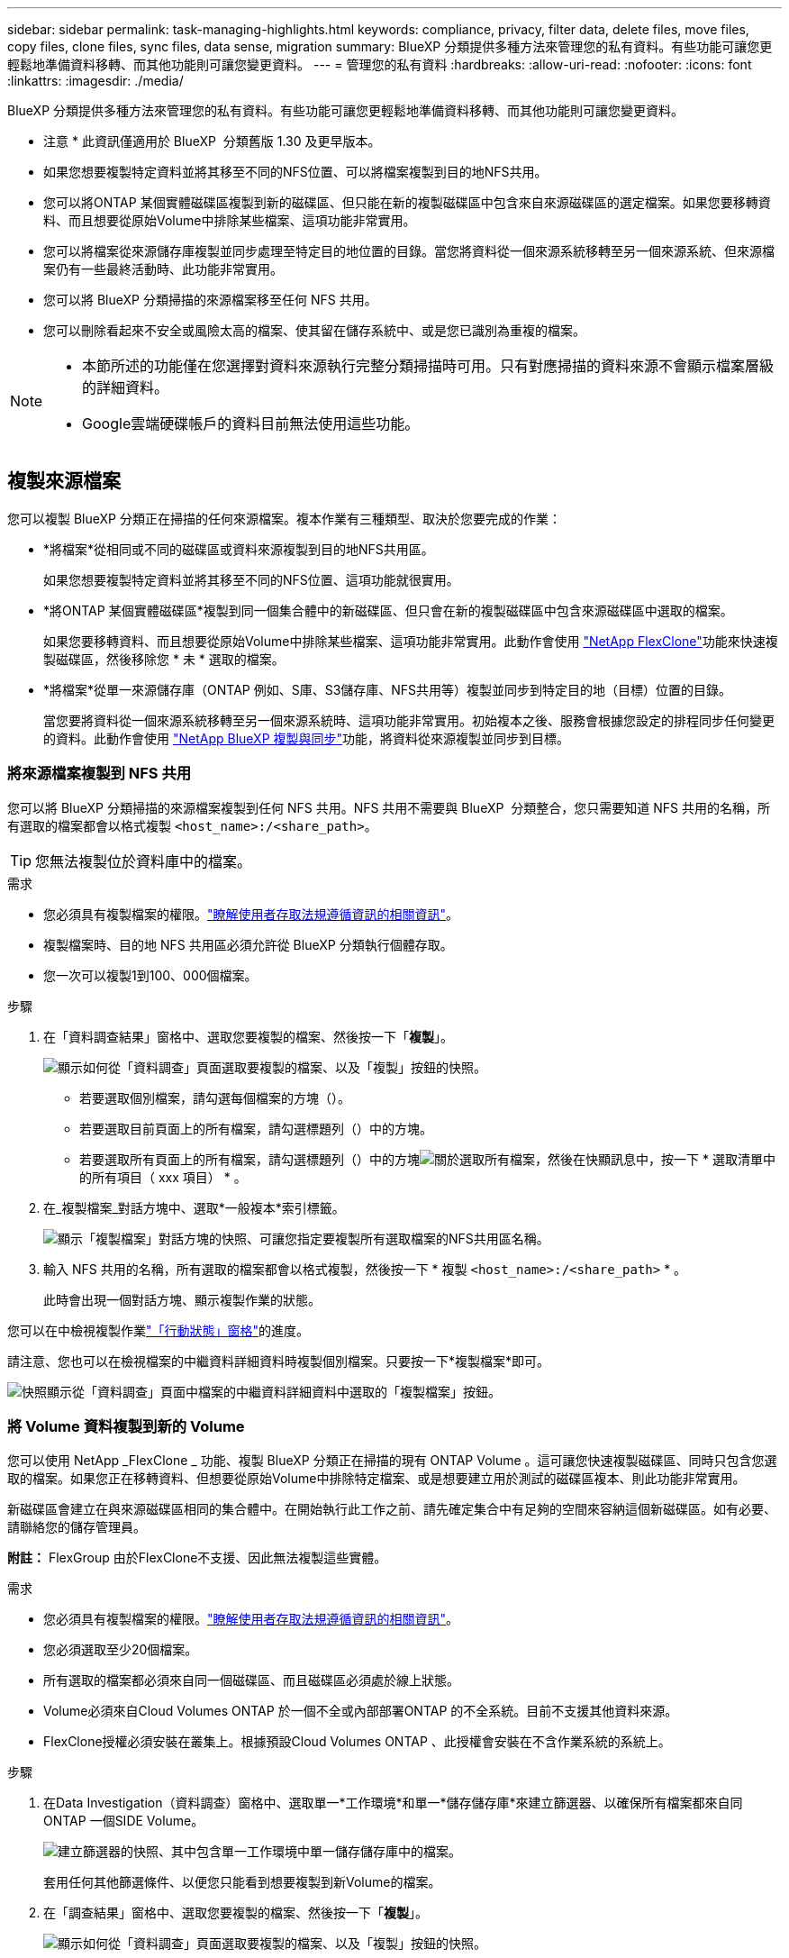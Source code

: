 ---
sidebar: sidebar 
permalink: task-managing-highlights.html 
keywords: compliance, privacy, filter data, delete files, move files, copy files, clone files, sync files, data sense, migration 
summary: BlueXP 分類提供多種方法來管理您的私有資料。有些功能可讓您更輕鬆地準備資料移轉、而其他功能則可讓您變更資料。 
---
= 管理您的私有資料
:hardbreaks:
:allow-uri-read: 
:nofooter: 
:icons: font
:linkattrs: 
:imagesdir: ./media/


[role="lead"]
BlueXP 分類提供多種方法來管理您的私有資料。有些功能可讓您更輕鬆地準備資料移轉、而其他功能則可讓您變更資料。

[]
====
* 注意 * 此資訊僅適用於 BlueXP  分類舊版 1.30 及更早版本。

====
* 如果您想要複製特定資料並將其移至不同的NFS位置、可以將檔案複製到目的地NFS共用。
* 您可以將ONTAP 某個實體磁碟區複製到新的磁碟區、但只能在新的複製磁碟區中包含來自來源磁碟區的選定檔案。如果您要移轉資料、而且想要從原始Volume中排除某些檔案、這項功能非常實用。
* 您可以將檔案從來源儲存庫複製並同步處理至特定目的地位置的目錄。當您將資料從一個來源系統移轉至另一個來源系統、但來源檔案仍有一些最終活動時、此功能非常實用。
* 您可以將 BlueXP 分類掃描的來源檔案移至任何 NFS 共用。
* 您可以刪除看起來不安全或風險太高的檔案、使其留在儲存系統中、或是您已識別為重複的檔案。


[NOTE]
====
* 本節所述的功能僅在您選擇對資料來源執行完整分類掃描時可用。只有對應掃描的資料來源不會顯示檔案層級的詳細資料。
* Google雲端硬碟帳戶的資料目前無法使用這些功能。


====


== 複製來源檔案

您可以複製 BlueXP 分類正在掃描的任何來源檔案。複本作業有三種類型、取決於您要完成的作業：

* *將檔案*從相同或不同的磁碟區或資料來源複製到目的地NFS共用區。
+
如果您想要複製特定資料並將其移至不同的NFS位置、這項功能就很實用。

* *將ONTAP 某個實體磁碟區*複製到同一個集合體中的新磁碟區、但只會在新的複製磁碟區中包含來源磁碟區中選取的檔案。
+
如果您要移轉資料、而且想要從原始Volume中排除某些檔案、這項功能非常實用。此動作會使用 https://docs.netapp.com/us-en/ontap/volumes/flexclone-efficient-copies-concept.html["NetApp FlexClone"^]功能來快速複製磁碟區，然後移除您 * 未 * 選取的檔案。

* *將檔案*從單一來源儲存庫（ONTAP 例如、S庫、S3儲存庫、NFS共用等）複製並同步到特定目的地（目標）位置的目錄。
+
當您要將資料從一個來源系統移轉至另一個來源系統時、這項功能非常實用。初始複本之後、服務會根據您設定的排程同步任何變更的資料。此動作會使用 https://docs.netapp.com/us-en/bluexp-copy-sync/concept-cloud-sync.html["NetApp BlueXP 複製與同步"^]功能，將資料從來源複製並同步到目標。





=== 將來源檔案複製到 NFS 共用

您可以將 BlueXP 分類掃描的來源檔案複製到任何 NFS 共用。NFS 共用不需要與 BlueXP  分類整合，您只需要知道 NFS 共用的名稱，所有選取的檔案都會以格式複製 `<host_name>:/<share_path>`。


TIP: 您無法複製位於資料庫中的檔案。

.需求
* 您必須具有複製檔案的權限。link:concept-cloud-compliance.html#user-roles["瞭解使用者存取法規遵循資訊的相關資訊"]。
* 複製檔案時、目的地 NFS 共用區必須允許從 BlueXP 分類執行個體存取。
* 您一次可以複製1到100、000個檔案。


.步驟
. 在「資料調查結果」窗格中、選取您要複製的檔案、然後按一下「*複製*」。
+
image:screenshot_compliance_copy_multi_files.png["顯示如何從「資料調查」頁面選取要複製的檔案、以及「複製」按鈕的快照。"]

+
** 若要選取個別檔案，請勾選每個檔案的方塊（image:button_backup_1_volume.png[""]）。
** 若要選取目前頁面上的所有檔案，請勾選標題列（）中的方塊image:button_select_all_files.png[""]。
** 若要選取所有頁面上的所有檔案，請勾選標題列（）中的方塊image:button_select_all_files.png[""]image:screenshot_select_all_items.png["關於選取所有檔案"]，然後在快顯訊息中，按一下 * 選取清單中的所有項目（ xxx 項目） * 。


. 在_複製檔案_對話方塊中、選取*一般複本*索引標籤。
+
image:screenshot_compliance_copy_files_dialog.png["顯示「複製檔案」對話方塊的快照、可讓您指定要複製所有選取檔案的NFS共用區名稱。"]

. 輸入 NFS 共用的名稱，所有選取的檔案都會以格式複製，然後按一下 * 複製 `<host_name>:/<share_path>` * 。
+
此時會出現一個對話方塊、顯示複製作業的狀態。



您可以在中檢視複製作業link:task-view-compliance-actions.html["「行動狀態」窗格"]的進度。

請注意、您也可以在檢視檔案的中繼資料詳細資料時複製個別檔案。只要按一下*複製檔案*即可。

image:screenshot_compliance_copy_file.png["快照顯示從「資料調查」頁面中檔案的中繼資料詳細資料中選取的「複製檔案」按鈕。"]



=== 將 Volume 資料複製到新的 Volume

您可以使用 NetApp _FlexClone _ 功能、複製 BlueXP 分類正在掃描的現有 ONTAP Volume 。這可讓您快速複製磁碟區、同時只包含您選取的檔案。如果您正在移轉資料、但想要從原始Volume中排除特定檔案、或是想要建立用於測試的磁碟區複本、則此功能非常實用。

新磁碟區會建立在與來源磁碟區相同的集合體中。在開始執行此工作之前、請先確定集合中有足夠的空間來容納這個新磁碟區。如有必要、請聯絡您的儲存管理員。

*附註：* FlexGroup 由於FlexClone不支援、因此無法複製這些實體。

.需求
* 您必須具有複製檔案的權限。link:concept-cloud-compliance.html#user-roles["瞭解使用者存取法規遵循資訊的相關資訊"]。
* 您必須選取至少20個檔案。
* 所有選取的檔案都必須來自同一個磁碟區、而且磁碟區必須處於線上狀態。
* Volume必須來自Cloud Volumes ONTAP 於一個不全或內部部署ONTAP 的不全系統。目前不支援其他資料來源。
* FlexClone授權必須安裝在叢集上。根據預設Cloud Volumes ONTAP 、此授權會安裝在不含作業系統的系統上。


.步驟
. 在Data Investigation（資料調查）窗格中、選取單一*工作環境*和單一*儲存儲存庫*來建立篩選器、以確保所有檔案都來自同ONTAP 一個SIDE Volume。
+
image:screenshot_compliance_filter_1_repo.png["建立篩選器的快照、其中包含單一工作環境中單一儲存儲存庫中的檔案。"]

+
套用任何其他篩選條件、以便您只能看到想要複製到新Volume的檔案。

. 在「調查結果」窗格中、選取您要複製的檔案、然後按一下「*複製*」。
+
image:screenshot_compliance_copy_multi_files.png["顯示如何從「資料調查」頁面選取要複製的檔案、以及「複製」按鈕的快照。"]

+
** 若要選取個別檔案，請勾選每個檔案的方塊（image:button_backup_1_volume.png[""]）。
** 若要選取目前頁面上的所有檔案，請勾選標題列（）中的方塊image:button_select_all_files.png[""]。
** 若要選取所有頁面上的所有檔案，請勾選標題列（）中的方塊image:button_select_all_files.png[""]image:screenshot_select_all_items.png["關於選取所有檔案"]，然後在快顯訊息中，按一下 * 選取清單中的所有項目（ xxx 項目） * 。


. 在_複製檔案_對話方塊中、選取* FlexClone *索引標籤。此頁面顯示將從磁碟區（您選取的檔案）複製的檔案總數、以及未從複製磁碟區中包含/刪除的檔案數目（您未選取的檔案）。
+
image:screenshot_compliance_clone_files_dialog.png["顯示「複製檔案」對話方塊的快照、可讓您指定要從來源Volume複製的新Volume名稱。"]

. 輸入新磁碟區的名稱、然後按一下* FlexClone *。
+
此時會出現一個對話方塊、顯示實體複本作業的狀態。



.結果
新的複製磁碟區會建立在與來源磁碟區相同的集合體中。

您可以在中檢視複製作業link:task-view-compliance-actions.html["「行動狀態」窗格"]的進度。

如果您在原始磁碟區所在的工作環境中啟用 BlueXP 分類時、一開始選取 * 對應所有磁碟區 * 或 * 對應並分類所有磁碟區 * 、則 BlueXP 分類會自動掃描新的複製磁碟區。如果您一開始沒有使用這些選項，則如果您想要掃描此新的 Volume ，則需要link:task-getting-started-compliance.html["手動在磁碟區上啟用掃描"]。



=== 將來源檔案複製並同步至目標系統

您可以將 BlueXP  分類正在掃描的來源檔案從任何支援的非結構化資料來源複製到特定目標目的地位置的目錄中(https://docs.netapp.com/us-en/bluexp-copy-sync/reference-supported-relationships.html["BlueXP 複製與同步支援的目標位置"^]）。在初始複本之後、檔案中的任何變更資料都會根據您設定的排程進行同步處理。

當您要將資料從一個來源系統移轉至另一個來源系統時、這項功能非常實用。此動作會使用 https://docs.netapp.com/us-en/bluexp-copy-sync/concept-cloud-sync.html["NetApp BlueXP 複製與同步"^]功能，將資料從來源複製並同步到目標。


TIP: 您無法複製及同步位於資料庫、OneDrive帳戶或SharePoint帳戶中的檔案。

.需求
* 您必須具有複製和同步檔案的權限。link:concept-cloud-compliance.html#user-roles["瞭解使用者存取法規遵循資訊的相關資訊"]。
* 您必須選取至少20個檔案。
* 所有選取的檔案都必須來自相同的來源儲存庫（ONTAP 例如、SFC磁碟區、S3磁碟區、NFS或CIFS共用區等）。
* 您需要啟動 BlueXP 複本與同步服務、並設定至少一個資料代理程式、以便在來源系統和目標系統之間傳輸檔案。從開始檢閱 BlueXP  複本與同步要求 https://docs.netapp.com/us-en/bluexp-copy-sync/task-quick-start.html["快速入門說明"^]。
+
請注意、 BlueXP 複本與同步服務會為您的同步關係收取不同的服務費用、如果您在雲端部署資料代理程式、則會產生資源費用。



.步驟
. 在「資料調查」窗格中、選取單一*工作環境*和單一*儲存儲存庫*來建立篩選器、以確保所有檔案都來自相同的儲存庫。
+
image:screenshot_compliance_filter_1_repo.png["建立篩選器的快照、其中包含單一工作環境中單一儲存儲存庫中的檔案。"]

+
套用任何其他篩選條件、以便只看到您要複製並同步到目的地系統的檔案。

. 在「調查結果」窗格中，勾選標題列（）中的方塊以選取所有頁面上的所有檔案image:button_select_all_files.png[""]，然後在快顯訊息image:screenshot_select_all_items.png["關於選取所有檔案"]中按一下 * 「 Select all items in list （ xxx items ） * 」（選擇清單中的所有項目（ xxx 個項目） * ），然後按一下「 * 複製 * 」。
+
image:screenshot_compliance_sync_multi_files.png["顯示如何從「資料調查」頁面選取要複製的檔案、以及「複製」按鈕的快照。"]

. 在_複製檔案_對話方塊中、選取*同步*索引標籤。
+
image:screenshot_compliance_sync_files_dialog.png["顯示「複製檔案」對話方塊的快照、讓您選取「同步」選項。"]

. 如果確定要將選取的檔案同步到目的地位置、請按一下*確定*。
+
BlueXP 複本與同步 UI 會在 BlueXP 中開啟。

+
系統會提示您定義同步關係。來源系統會根據您已在 BlueXP 分類中選取的儲存庫和檔案預先填入。

. 您需要選取目標系統、然後選取（或建立）您打算使用的Data Broker。從開始檢閱 BlueXP  複本與同步要求link:https://docs.netapp.com/us-en/bluexp-copy-sync/task-quick-start.html["快速入門說明"^]。


.結果
檔案會複製到目標系統、並根據您定義的排程進行同步。如果您選取一次性同步、則只會複製檔案並同步一次。如果您選擇定期同步、則檔案會根據排程進行同步。請注意、如果來源系統新增的檔案符合您使用篩選器建立的查詢、則這些_new檔案將會複製到目的地、並在未來進行同步處理。

請注意、從 BlueXP 分類中叫用某些通常的 BlueXP 複本與同步作業時、會停用這些作業：

* 您無法使用*刪除來源上的檔案*或*刪除目標上的檔案*按鈕。
* 執行報告已停用。




== 將來源檔案移至 NFS 共用

您可以將 BlueXP 分類掃描的來源檔案移至任何 NFS 共用。NFS 共用不需要與 BlueXP 分類整合。

或者、您可以將階層連結檔案保留在移動檔案的位置。階層連結檔案可協助使用者瞭解為何要將檔案從原始位置移出。對於每個移動的檔案，系統會在名為的來源位置建立階層連結檔案 `<filename>-breadcrumb-<date>.txt`。您可以在對話方塊中新增要新增至階層連結檔案的文字、以指出檔案的移動位置和移動檔案的使用者。

請注意、當檔案移動時、來源檔案的子目錄結構會在目的地共用上重新建立、以便更容易瞭解檔案的移出位置。如果目的地位置存在名稱相同的檔案、則不會移動該檔案。


TIP: 您無法移動位於資料庫中的檔案。

.需求
* 您必須具有移動檔案的權限。link:concept-cloud-compliance.html#user-roles["瞭解使用者存取法規遵循資訊的相關資訊"]。
* 來源檔案可在下列資料來源中找到：內部部署ONTAP 的地方使用、Cloud Volumes ONTAP 使用、不只是供參考Azure NetApp Files 、使用、還可選擇供參考、使用、或是使用SharePoint Online。
* 一次最多可移動1500萬個檔案。
* 只會移動 50 MB 或更小的檔案。
* 目的地 NFS 共用必須允許從 BlueXP 分類執行個體 IP 位址存取。


.步驟
. 在「資料調查結果」窗格中、選取您要移動的檔案。
+
image:screenshot_compliance_move_multi_files.png["顯示如何從「資料調查」頁面選取要移動的檔案、以及「移動」按鈕的快照。"]

+
** 若要選取個別檔案，請勾選每個檔案的方塊（image:button_backup_1_volume.png[""]）。
** 若要選取目前頁面上的所有檔案，請勾選標題列（）中的方塊image:button_select_all_files.png[""]。
** 若要選取所有頁面上的所有檔案，請勾選標題列（）中的方塊image:button_select_all_files.png[""]image:screenshot_select_all_items.png["關於選取所有檔案"]，然後在快顯訊息中，按一下 * 選取清單中的所有項目（ xxx 項目） * 。


. 在按鈕列中、按一下*移動*。
+
image:screenshot_compliance_move_files_dialog.png["顯示「移動檔案」對話方塊的螢幕快照、可讓您指定所有選取檔案要移動的NFS共用區名稱。"]

. 在 _Move Files] （移動檔案）對話方塊中，輸入 NFS 共用的名稱，所有選取的檔案都會以格式移動 `<host_name>:/<share_path>`。
. 如果您要保留階層連結檔案、請核取「保留階層連結」方塊。您可以在對話方塊中輸入文字、以指出檔案的移動位置、移動檔案的使用者、以及任何其他資訊、例如檔案移動的原因。
. 按一下*移動檔案*。


請注意、您也可以在檢視檔案的中繼資料詳細資料時、移動個別檔案。只要按一下*移動檔案*即可。

image:screenshot_compliance_move_file.png["顯示「資料調查」頁面中檔案中繼資料詳細資料中「移動檔案」按鈕選項的快照。"]



== 刪除來源檔案

您可以永久移除看起來不安全或風險太高的來源檔案、使其留在儲存系統中、或是您已識別為重複檔案。此動作是永久性的、而且不會復原或還原。

您可以從「調查」窗格或手動刪除檔案link:task-using-policies.html["自動使用原則"^]。


TIP: 您無法刪除位於資料庫中的檔案。支援所有其他資料來源。

刪除檔案需要下列權限：

* 對於NFS資料：匯出原則必須以寫入權限定義。
* CIFS資料：CIFS認證需要具有寫入權限。
* 對於 S3 資料 - IAM 角色必須包含下列權限 `s3:DeleteObject`：。




=== 手動刪除來源檔案

.需求
* 您必須具有刪除檔案的權限。link:concept-cloud-compliance.html#user-roles["瞭解使用者存取法規遵循資訊的相關資訊"]。
* 一次最多可刪除100、000個檔案。


.步驟
. 在「資料調查結果」窗格中、選取您要刪除的檔案。
+
image:screenshot_compliance_delete_multi_files.png["顯示如何從「資料調查」頁面選取要刪除的檔案、以及「刪除」按鈕的快照。"]

+
** 若要選取個別檔案，請勾選每個檔案的方塊（image:button_backup_1_volume.png[""]）。
** 若要選取目前頁面上的所有檔案，請勾選標題列（）中的方塊image:button_select_all_files.png[""]。
** 若要選取所有頁面上的所有檔案，請勾選標題列（）中的方塊image:button_select_all_files.png[""]image:screenshot_select_all_items.png["關於選取所有檔案"]，然後在快顯訊息中，按一下 * 選取清單中的所有項目（ xxx 項目） * 。


. 在按鈕列中、按一下*刪除*。
. 由於刪除作業是永久性的、因此您必須在後續的「刪除檔案」對話方塊中輸入「*永久刪除*」、然後按一下「*刪除檔案*」。


您可以在中檢視刪除作業link:task-view-compliance-actions.html["「行動狀態」窗格"]的進度。

請注意、您也可以在檢視檔案的中繼資料詳細資料時刪除個別檔案。只要按一下*刪除檔案*即可。

image:screenshot_compliance_delete_file.png["快照顯示「資料調查」頁面中檔案的中繼資料詳細資料中選取的「刪除檔案」按鈕。"]
